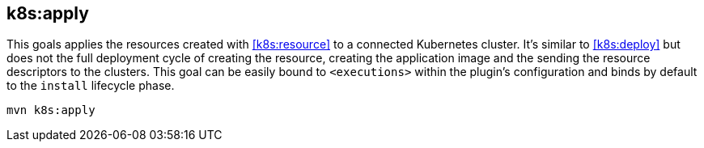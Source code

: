
[[k8s:apply]]
== *k8s:apply*

This goals applies the resources created with <<k8s:resource>> to a connected Kubernetes cluster. It's  similar to <<k8s:deploy>> but does not the full deployment cycle of creating the resource, creating the application image and the sending the resource descriptors to the clusters. This goal can be easily bound to `<executions>` within the plugin's configuration and binds by default to the `install` lifecycle phase.

[source,sh,subs="attributes"]
----
mvn k8s:apply
----
